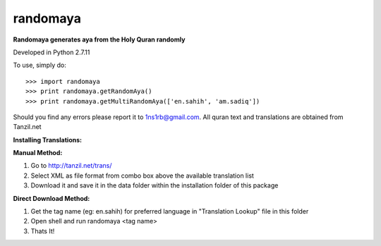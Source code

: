 randomaya
--------

**Randomaya generates aya from the Holy Quran randomly**

Developed in Python 2.7.11

To use, simply do::

    >>> import randomaya
    >>> print randomaya.getRandomAya()
    >>> print randomaya.getMultiRandomAya(['en.sahih', 'am.sadiq'])


Should you find any errors please report it to 1ns1rb@gmail.com. All quran text and translations are obtained from Tanzil.net

**Installing Translations:**

**Manual Method:**

1. Go to http://tanzil.net/trans/

2. Select XML as file format from combo box above the available translation list

3. Download it and save it in the data folder within the installation folder of this package


**Direct Download Method:**

1. Get the tag name (eg: en.sahih) for preferred language in "Translation Lookup" file in this folder

2. Open shell and run randomaya <tag name>

3. Thats It!


